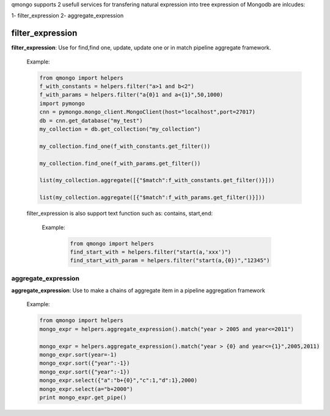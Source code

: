 qmongo supports 2 usefull services for transfering natural expression into tree expression of Mongodb are inlcudes:

1- filter_expression
2- aggregate_expression

filter_expression
===================

**filter_expression**: Use for find,find one, update, update one or in match pipeline aggregate framework.


    Example:

    .. code-block::

        from qmongo import helpers
        f_with_constants = helpers.filter("a>1 and b<2")
        f_with_params = helpers.filter("a{0}1 and a<{1}",50,1000)
        import pymongo
        cnn = pymongo.mongo_client.MongoClient(host="localhost",port=27017)
        db = cnn.get_database("my_test")
        my_collection = db.get_collection("my_collection")

        my_collection.find_one(f_with_constants.get_filter())

        my_collection.find_one(f_with_params.get_filter())

        list(my_collection.aggregate([{"$match":f_with_constants.get_filter()}]))

        list(my_collection.aggregate([{"$match":f_with_params.get_filter()}]))

    filter_expression is also support text function such as: contains, start,end:

        Example:

            .. code-block::

                from qmongo import helpers
                find_start_with = helpers.filter("start(a,'xxx')")
                find_start_with_param = helpers.filter("start(a,{0})","12345")





aggregate_expression
--------------------

**aggregate_expression**: Use to make a chains of aggregate item in a pipeline aggregation framework



    Example:

    .. code-block::

       from qmongo import helpers
       mongo_expr = helpers.aggregate_expression().match("year > 2005 and year<=2011")

       mongo_expr = helpers.aggregate_expression().match("year > {0} and year<={1}",2005,2011)
       mongo_expr.sort(year=-1)
       mongo_expr.sort({"year":-1})
       mongo_expr.sort({"year":-1})
       mongo_expr.select({"a":"b+{0}","c":1,"d":1},2000)
       mongo_expr.select(a="b+2000")
       print mongo_expr.get_pipe()

